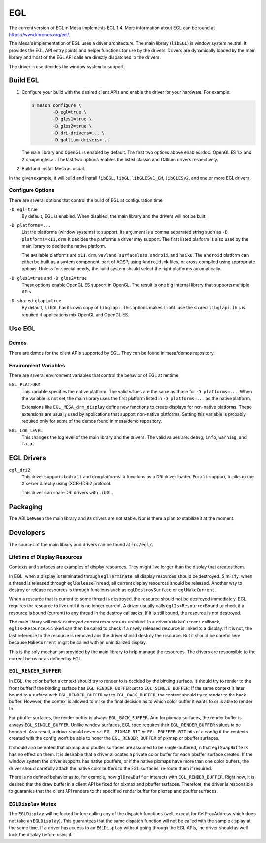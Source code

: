 EGL
===

The current version of EGL in Mesa implements EGL 1.4. More information
about EGL can be found at https://www.khronos.org/egl/.

The Mesa's implementation of EGL uses a driver architecture. The main
library (``libEGL``) is window system neutral. It provides the EGL API
entry points and helper functions for use by the drivers. Drivers are
dynamically loaded by the main library and most of the EGL API calls are
directly dispatched to the drivers.

The driver in use decides the window system to support.

Build EGL
---------

#. Configure your build with the desired client APIs and enable the
   driver for your hardware. For example:

   .. code-block:: console

      $ meson configure \
              -D egl=true \
              -D gles1=true \
              -D gles2=true \
              -D dri-drivers=... \
              -D gallium-drivers=...

   The main library and OpenGL is enabled by default. The first two
   options above enables :doc:`OpenGL ES 1.x and 2.x <opengles>`. The
   last two options enables the listed classic and Gallium drivers
   respectively.

#. Build and install Mesa as usual.

In the given example, it will build and install ``libEGL``, ``libGL``,
``libGLESv1_CM``, ``libGLESv2``, and one or more EGL drivers.

Configure Options
~~~~~~~~~~~~~~~~~

There are several options that control the build of EGL at configuration
time

``-D egl=true``
   By default, EGL is enabled. When disabled, the main library and the
   drivers will not be built.

``-D platforms=...``
   List the platforms (window systems) to support. Its argument is a
   comma separated string such as ``-D platforms=x11,drm``. It decides
   the platforms a driver may support. The first listed platform is also
   used by the main library to decide the native platform.

   The available platforms are ``x11``, ``drm``, ``wayland``,
   ``surfaceless``, ``android``, and ``haiku``. The ``android`` platform
   can either be built as a system component, part of AOSP, using
   ``Android.mk`` files, or cross-compiled using appropriate options.
   Unless for special needs, the build system should select the right
   platforms automatically.

``-D gles1=true`` and ``-D gles2=true``
   These options enable OpenGL ES support in OpenGL. The result is one
   big internal library that supports multiple APIs.

``-D shared-glapi=true``
   By default, ``libGL`` has its own copy of ``libglapi``. This options
   makes ``libGL`` use the shared ``libglapi``. This is required if
   applications mix OpenGL and OpenGL ES.

Use EGL
-------

Demos
~~~~~

There are demos for the client APIs supported by EGL. They can be found
in mesa/demos repository.

Environment Variables
~~~~~~~~~~~~~~~~~~~~~

There are several environment variables that control the behavior of EGL
at runtime

``EGL_PLATFORM``
   This variable specifies the native platform. The valid values are the
   same as those for ``-D platforms=...``. When the variable is not set,
   the main library uses the first platform listed in
   ``-D platforms=...`` as the native platform.

   Extensions like ``EGL_MESA_drm_display`` define new functions to
   create displays for non-native platforms. These extensions are
   usually used by applications that support non-native platforms.
   Setting this variable is probably required only for some of the demos
   found in mesa/demo repository.

``EGL_LOG_LEVEL``
   This changes the log level of the main library and the drivers. The
   valid values are: ``debug``, ``info``, ``warning``, and ``fatal``.

EGL Drivers
-----------

``egl_dri2``
   This driver supports both ``x11`` and ``drm`` platforms. It functions
   as a DRI driver loader. For ``x11`` support, it talks to the X server
   directly using (XCB-)DRI2 protocol.

   This driver can share DRI drivers with ``libGL``.

Packaging
---------

The ABI between the main library and its drivers are not stable. Nor is
there a plan to stabilize it at the moment.

Developers
----------

The sources of the main library and drivers can be found at
``src/egl/``.

Lifetime of Display Resources
~~~~~~~~~~~~~~~~~~~~~~~~~~~~~

Contexts and surfaces are examples of display resources. They might live
longer than the display that creates them.

In EGL, when a display is terminated through ``eglTerminate``, all
display resources should be destroyed. Similarly, when a thread is
released through ``eglReleaseThread``, all current display resources
should be released. Another way to destroy or release resources is
through functions such as ``eglDestroySurface`` or ``eglMakeCurrent``.

When a resource that is current to some thread is destroyed, the
resource should not be destroyed immediately. EGL requires the resource
to live until it is no longer current. A driver usually calls
``eglIs<Resource>Bound`` to check if a resource is bound (current) to
any thread in the destroy callbacks. If it is still bound, the resource
is not destroyed.

The main library will mark destroyed current resources as unlinked. In a
driver's ``MakeCurrent`` callback, ``eglIs<Resource>Linked`` can then be
called to check if a newly released resource is linked to a display. If
it is not, the last reference to the resource is removed and the driver
should destroy the resource. But it should be careful here because
``MakeCurrent`` might be called with an uninitialized display.

This is the only mechanism provided by the main library to help manage
the resources. The drivers are responsible to the correct behavior as
defined by EGL.

``EGL_RENDER_BUFFER``
~~~~~~~~~~~~~~~~~~~~~

In EGL, the color buffer a context should try to render to is decided by
the binding surface. It should try to render to the front buffer if the
binding surface has ``EGL_RENDER_BUFFER`` set to ``EGL_SINGLE_BUFFER``;
If the same context is later bound to a surface with
``EGL_RENDER_BUFFER`` set to ``EGL_BACK_BUFFER``, the context should try
to render to the back buffer. However, the context is allowed to make
the final decision as to which color buffer it wants to or is able to
render to.

For pbuffer surfaces, the render buffer is always ``EGL_BACK_BUFFER``.
And for pixmap surfaces, the render buffer is always
``EGL_SINGLE_BUFFER``. Unlike window surfaces, EGL spec requires their
``EGL_RENDER_BUFFER`` values to be honored. As a result, a driver should
never set ``EGL_PIXMAP_BIT`` or ``EGL_PBUFFER_BIT`` bits of a config if
the contexts created with the config won't be able to honor the
``EGL_RENDER_BUFFER`` of pixmap or pbuffer surfaces.

It should also be noted that pixmap and pbuffer surfaces are assumed to
be single-buffered, in that ``eglSwapBuffers`` has no effect on them. It
is desirable that a driver allocates a private color buffer for each
pbuffer surface created. If the window system the driver supports has
native pbuffers, or if the native pixmaps have more than one color
buffers, the driver should carefully attach the native color buffers to
the EGL surfaces, re-route them if required.

There is no defined behavior as to, for example, how ``glDrawBuffer``
interacts with ``EGL_RENDER_BUFFER``. Right now, it is desired that the
draw buffer in a client API be fixed for pixmap and pbuffer surfaces.
Therefore, the driver is responsible to guarantee that the client API
renders to the specified render buffer for pixmap and pbuffer surfaces.

``EGLDisplay`` Mutex
~~~~~~~~~~~~~~~~~~~~

The ``EGLDisplay`` will be locked before calling any of the dispatch
functions (well, except for GetProcAddress which does not take an
``EGLDisplay``). This guarantees that the same dispatch function will
not be called with the sample display at the same time. If a driver has
access to an ``EGLDisplay`` without going through the EGL APIs, the
driver should as well lock the display before using it.
